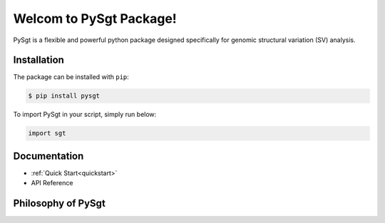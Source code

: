 ************************
Welcom to PySgt Package!
************************

PySgt is a flexible and powerful python package designed specifically for genomic structural variation (SV) analysis.

Installation
============

The package can be installed with ``pip``:

.. code:: console

   $ pip install pysgt

To import PySgt in your script, simply run below:

.. code:: python
   
   import sgt

Documentation
=============

- :ref:`Quick Start<quickstart>`
- API Reference


Philosophy of PySgt
===================